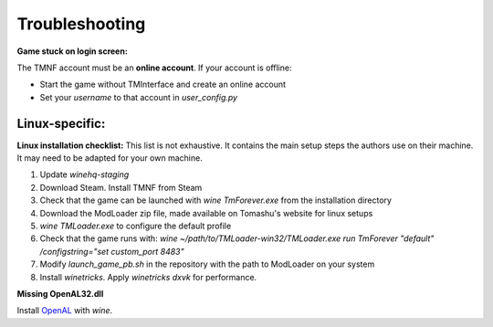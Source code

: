 ===============
Troubleshooting
===============

**Game stuck on login screen:**

The TMNF account must be an **online account**. If your account is offline:

- Start the game without TMInterface and create an online account
- Set your `username` to that account in `user_config.py`

Linux-specific:
---------------

**Linux installation checklist:**
This list is not exhaustive. It contains the main setup steps the authors use on their machine. It may need to be adapted for your own machine.

1. Update `winehq-staging`
2. Download Steam. Install TMNF from Steam
3. Check that the game can be launched with `wine TmForever.exe` from the installation directory
4. Download the ModLoader zip file, made available on Tomashu's website for linux setups
5. `wine TMLoader.exe` to configure the default profile
6. Check that the game runs with: `wine ~/path/to/TMLoader-win32/TMLoader.exe run TmForever "default" /configstring="set custom_port 8483"`
7. Modify `launch_game_pb.sh` in the repository with the path to ModLoader on your system
8. Install `winetricks`. Apply `winetricks dxvk` for performance.

**Missing OpenAL32.dll**

Install `OpenAL <https://www.openal.org/downloads/>`_ with `wine`.